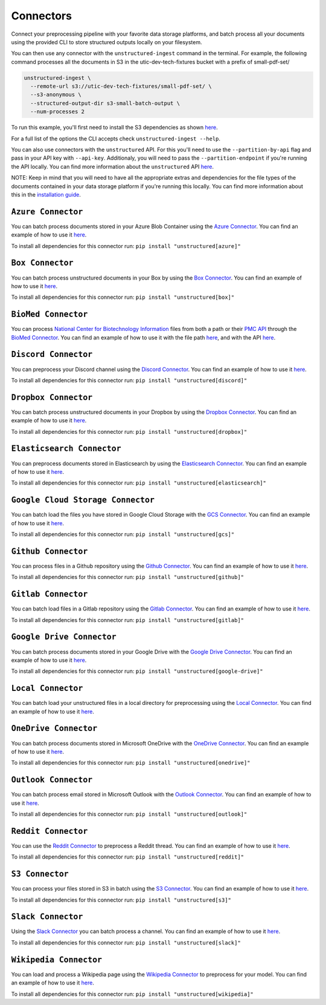 Connectors
==========
Connect your preprocessing pipeline with your favorite data storage platforms, and batch process all your documents using the provided CLI to store structured outputs locally on your filesystem.

You can then use any connector with the ``unstructured-ingest`` command in the terminal. For example, the following command processes all the documents in S3 in the utic-dev-tech-fixtures bucket with a prefix of small-pdf-set/

.. code:: shell

  unstructured-ingest \
    --remote-url s3://utic-dev-tech-fixtures/small-pdf-set/ \
    --s3-anonymous \
    --structured-output-dir s3-small-batch-output \
    --num-processes 2

To run this example, you'll first need to install the S3 dependencies as shown `here <https://unstructured-io.github.io/unstructured/connectors.html#s3-connector>`_.

For a full list of the options the CLI accepts check ``unstructured-ingest --help``.

You can also use connectors with the ``unstructured`` API. For this you'll need to use the ``--partition-by-api`` flag and pass in your API key with ``--api-key``. Additionaly, you will need to pass the ``--partition-endpoint`` if you're running the API locally. You can find more information about the ``unstructured`` API `here <https://github.com/Unstructured-IO/unstructured-api>`_.

NOTE: Keep in mind that you will need to have all the appropriate extras and dependencies for the file types of the documents contained in your data storage platform if you're running this locally. You can find more information about this in the `installation guide <https://unstructured-io.github.io/unstructured/installing.html>`_.


``Azure Connector``
--------------------
You can batch process documents stored in your Azure Blob Container using the `Azure Connector <https://github.com/Unstructured-IO/unstructured/blob/main/unstructured/ingest/connector/azure.py>`_. You can find an example of how to use it `here <https://github.com/Unstructured-IO/unstructured/blob/f5541c7b0b1e2fc47ec88da5e02080d60e1441e2/examples/ingest/azure/ingest.sh>`_.

To install all dependencies for this connector run: ``pip install "unstructured[azure]"``

``Box Connector``
----------------------
You can batch process unstructured documents in your Box by using the `Box Connector <https://github.com/Unstructured-IO/unstructured/blob/main/unstructured/ingest/connector/box.py>`_. You can find an example of how to use it `here <https://github.com/Unstructured-IO/unstructured/blob/f5541c7b0b1e2fc47ec88da5e02080d60e1441e2/examples/ingest/box/ingest.sh>`_.

To install all dependencies for this connector run: ``pip install "unstructured[box]"``



``BioMed Connector``
---------------------
You can process `National Center for Biotechnology Information <https://www.ncbi.nlm.nih.gov/>`_ files from both a path or their `PMC API <https://www.ncbi.nlm.nih.gov/pmc/tools/developers/>`_ through the `BioMed Connector <https://github.com/Unstructured-IO/unstructured/blob/main/unstructured/ingest/connector/biomed.py>`_. You can find an example of how to use it with the file path `here <https://github.com/Unstructured-IO/unstructured/blob/f5541c7b0b1e2fc47ec88da5e02080d60e1441e2/examples/ingest/biomed/ingest-with-path.sh>`_, and with the API `here <https://github.com/Unstructured-IO/unstructured/blob/f5541c7b0b1e2fc47ec88da5e02080d60e1441e2/examples/ingest/biomed/ingest-with-api.sh>`_.


``Discord Connector``
----------------------
You can preprocess your Discord channel using the `Discord Connector <https://github.com/Unstructured-IO/unstructured/blob/main/unstructured/ingest/connector/discord.py>`_. You can find an example of how to use it `here <https://github.com/Unstructured-IO/unstructured/blob/f5541c7b0b1e2fc47ec88da5e02080d60e1441e2/examples/ingest/discord/ingest.sh>`_.

To install all dependencies for this connector run: ``pip install "unstructured[discord]"``


``Dropbox Connector``
----------------------
You can batch process unstructured documents in your Dropbox by using the `Dropbox Connector <https://github.com/Unstructured-IO/unstructured/blob/main/unstructured/ingest/connector/dropbox.py>`_. You can find an example of how to use it `here <https://github.com/Unstructured-IO/unstructured/blob/f5541c7b0b1e2fc47ec88da5e02080d60e1441e2/examples/ingest/dropbox/ingest.sh>`_.

To install all dependencies for this connector run: ``pip install "unstructured[dropbox]"``


``Elasticsearch Connector``
----------------------------
You can preprocess documents stored in Elasticsearch by using the `Elasticsearch Connector <https://github.com/Unstructured-IO/unstructured/blob/main/unstructured/ingest/connector/elasticsearch.py>`_. You can find an example of how to use it `here <https://github.com/Unstructured-IO/unstructured/blob/f5541c7b0b1e2fc47ec88da5e02080d60e1441e2/examples/ingest/elasticsearch/ingest.sh>`_.

To install all dependencies for this connector run: ``pip install "unstructured[elasticsearch]"``


``Google Cloud Storage Connector``
------------------
You can batch load the files you have stored in Google Cloud Storage with the `GCS Connector <https://github.com/Unstructured-IO/unstructured/blob/main/unstructured/ingest/connector/gcs.py>`_. You can find an example of how to use it `here <https://github.com/Unstructured-IO/unstructured/blob/f5541c7b0b1e2fc47ec88da5e02080d60e1441e2/examples/ingest/google_cloud_storage/ingest.sh>`_.

To install all dependencies for this connector run: ``pip install "unstructured[gcs]"``


``Github Connector``
---------------------
You can process files in a Github repository using the `Github Connector <https://github.com/Unstructured-IO/unstructured/blob/main/unstructured/ingest/connector/github.py>`_. You can find an example of how to use it `here <https://github.com/Unstructured-IO/unstructured/blob/f5541c7b0b1e2fc47ec88da5e02080d60e1441e2/examples/ingest/github/ingest.sh>`_.

To install all dependencies for this connector run: ``pip install "unstructured[github]"``


``Gitlab Connector``
---------------------
You can batch load files in a Gitlab repository using the `Gitlab Connector <https://github.com/Unstructured-IO/unstructured/blob/main/unstructured/ingest/connector/gitlab.py>`_. You can find an example of how to use it `here <https://github.com/Unstructured-IO/unstructured/blob/f5541c7b0b1e2fc47ec88da5e02080d60e1441e2/examples/ingest/gitlab/ingest.sh>`_.

To install all dependencies for this connector run: ``pip install "unstructured[gitlab]"``


``Google Drive Connector``
---------------------
You can batch process documents stored in your Google Drive with the `Google Drive Connector <https://github.com/Unstructured-IO/unstructured/blob/main/unstructured/ingest/connector/google_drive.py>`_. You can find an example of how to use it `here <https://github.com/Unstructured-IO/unstructured/blob/f5541c7b0b1e2fc47ec88da5e02080d60e1441e2/examples/ingest/google_drive/ingest.sh>`_.

To install all dependencies for this connector run: ``pip install "unstructured[google-drive]"``


``Local Connector``
---------------------
You can batch load your unstructured files in a local directory for preprocessing using the `Local Connector <https://github.com/Unstructured-IO/unstructured/blob/main/unstructured/ingest/connector/local.py>`_. You can find an example of how to use it `here <https://github.com/Unstructured-IO/unstructured/blob/f5541c7b0b1e2fc47ec88da5e02080d60e1441e2/examples/ingest/local/ingest.sh>`_.


``OneDrive Connector``
---------------------
You can batch process documents stored in Microsoft OneDrive with the `OneDrive Connector <https://github.com/Unstructured-IO/unstructured/blob/main/unstructured/ingest/connector/onedrive.py>`_. You can find an example of how to use it `here <https://github.com/Unstructured-IO/unstructured/blob/main/examples/ingest/onedrive/ingest.sh>`_.

To install all dependencies for this connector run: ``pip install "unstructured[onedrive]"``


``Outlook Connector``
---------------------
You can batch process email stored in Microsoft Outlook with the `Outlook Connector <https://github.com/Unstructured-IO/unstructured/blob/main/unstructured/ingest/connector/outlook.py>`_. You can find an example of how to use it `here <https://github.com/Unstructured-IO/unstructured/blob/main/examples/ingest/outlook/ingest.sh>`_.

To install all dependencies for this connector run: ``pip install "unstructured[outlook]"``



``Reddit Connector``
---------------------
You can use the `Reddit Connector <https://github.com/Unstructured-IO/unstructured/blob/main/unstructured/ingest/connector/reddit.py>`_ to preprocess a Reddit thread. You can find an example of how to use it `here <https://github.com/Unstructured-IO/unstructured/blob/f5541c7b0b1e2fc47ec88da5e02080d60e1441e2/examples/ingest/reddit/ingest.sh>`_.

To install all dependencies for this connector run: ``pip install "unstructured[reddit]"``


``S3 Connector``
---------------------
You can process your files stored in S3 in batch using the `S3 Connector <https://github.com/Unstructured-IO/unstructured/blob/main/unstructured/ingest/connector/s3.py>`_. You can find an example of how to use it `here <https://github.com/Unstructured-IO/unstructured/blob/f5541c7b0b1e2fc47ec88da5e02080d60e1441e2/examples/ingest/s3-small-batch/ingest.sh>`_.

To install all dependencies for this connector run: ``pip install "unstructured[s3]"``


``Slack Connector``
---------------------
Using the `Slack Connector <https://github.com/Unstructured-IO/unstructured/blob/main/unstructured/ingest/connector/slack.py>`_ you can batch process a channel. You can find an example of how to use it `here <https://github.com/Unstructured-IO/unstructured/blob/f5541c7b0b1e2fc47ec88da5e02080d60e1441e2/examples/ingest/slack/ingest.sh>`_.

To install all dependencies for this connector run: ``pip install "unstructured[slack]"``


``Wikipedia Connector``
---------------------
You can load and process a Wikipedia page using the `Wikipedia Connector <https://github.com/Unstructured-IO/unstructured/blob/main/unstructured/ingest/connector/slack.py>`_ to preprocess for your model. You can find an example of how to use it `here <https://github.com/Unstructured-IO/unstructured/blob/f5541c7b0b1e2fc47ec88da5e02080d60e1441e2/examples/ingest/wikipedia/ingest.sh>`_.

To install all dependencies for this connector run: ``pip install "unstructured[wikipedia]"``
